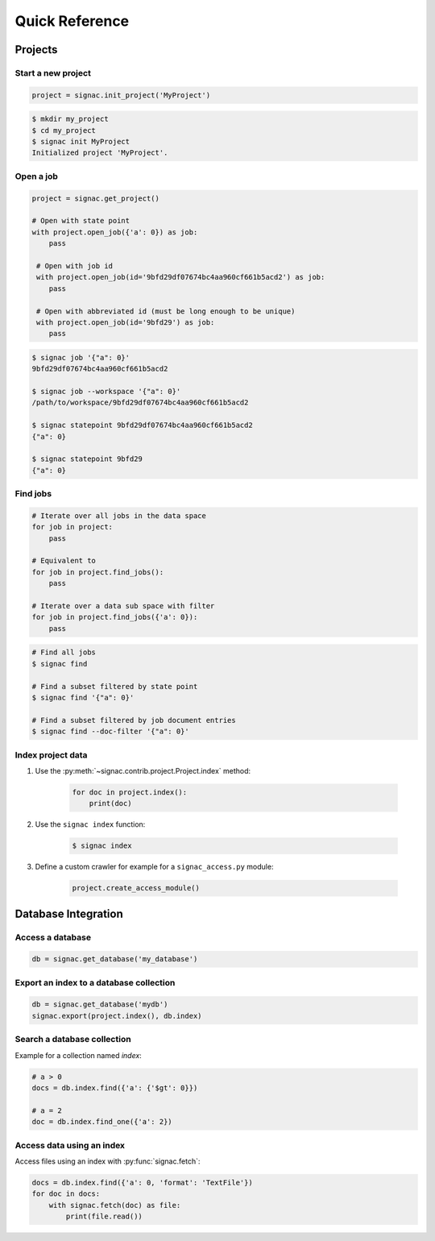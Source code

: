 .. _quickreference:

===============
Quick Reference
===============

Projects
========

Start a new project
-------------------

.. code-block:: python

   project = signac.init_project('MyProject')

.. code-block:: bash

    $ mkdir my_project
    $ cd my_project
    $ signac init MyProject
    Initialized project 'MyProject'.

Open a job
----------

.. code-block:: python

    project = signac.get_project()

    # Open with state point
    with project.open_job({'a': 0}) as job:
        pass

     # Open with job id
     with project.open_job(id='9bfd29df07674bc4aa960cf661b5acd2') as job:
        pass

     # Open with abbreviated id (must be long enough to be unique)
     with project.open_job(id='9bfd29') as job:
        pass


.. code-block:: bash

    $ signac job '{"a": 0}'
    9bfd29df07674bc4aa960cf661b5acd2

    $ signac job --workspace '{"a": 0}'
    /path/to/workspace/9bfd29df07674bc4aa960cf661b5acd2

    $ signac statepoint 9bfd29df07674bc4aa960cf661b5acd2
    {"a": 0}

    $ signac statepoint 9bfd29
    {"a": 0}


Find jobs
---------

.. code-block:: python

    # Iterate over all jobs in the data space
    for job in project:
        pass

    # Equivalent to
    for job in project.find_jobs():
        pass

    # Iterate over a data sub space with filter
    for job in project.find_jobs({'a': 0}):
        pass

.. code-block:: bash

    # Find all jobs
    $ signac find

    # Find a subset filtered by state point
    $ signac find '{"a": 0}'

    # Find a subset filtered by job document entries
    $ signac find --doc-filter '{"a": 0}'

Index project data
------------------

1. Use the :py:meth:`~signac.contrib.project.Project.index` method:

    .. code-block:: python

        for doc in project.index():
            print(doc)

2. Use the ``signac index`` function:

    .. code-block:: bash

        $ signac index

3. Define a custom crawler for example for a ``signac_access.py`` module:

    .. code-block:: python

        project.create_access_module()

Database Integration
====================

Access a database
-----------------

.. code-block:: python

    db = signac.get_database('my_database')

Export an index to a database collection
----------------------------------------

.. code-block:: python

    db = signac.get_database('mydb')
    signac.export(project.index(), db.index)

Search a database collection
----------------------------

Example for a collection named *index*:

.. code-block:: python

    # a > 0
    docs = db.index.find({'a': {'$gt': 0}})

    # a = 2
    doc = db.index.find_one({'a': 2})

Access data using an index
--------------------------

Access files using an index with :py:func:`signac.fetch`:

.. code-block:: python

    docs = db.index.find({'a': 0, 'format': 'TextFile'})
    for doc in docs:
        with signac.fetch(doc) as file:
            print(file.read())
